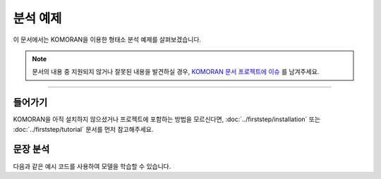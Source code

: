 .. KOMORANDocs documentation master file, created by
   sphinx-quickstart on Thu Mar 14 00:21:42 2019.
   You can adapt this file completely to your liking, but it should at least
   contain the root `toctree` directive.

분석 예제
=======================================

이 문서에서는 KOMORAN을 이용한 형태소 분석 예제를 살펴보겠습니다.

.. Note::
   문서의 내용 중 지원되지 않거나 잘못된 내용을 발견하실 경우,
   `KOMORAN 문서 프로젝트에 이슈 <https://github.com/komoran/docs/issues>`_ 를 남겨주세요.

----

들어가기
---------------------------------------
KOMORAN을 아직 설치하지 않으셨거나 프로젝트에 포함하는 방법을 모르신다면,
:doc:`../firststep/installation` 또는 :doc:`../firststep/tutorial` 문서를 먼저 참고해주세요.


문장 분석
---------------------------------------
다음과 같은 예시 코드를 사용하여 모델을 학습할 수 있습니다.

.. code-block:: java
  :linenos:

  package kr.co.shineware.nlp.komoran.test;

  import kr.co.shineware.nlp.komoran.modeler.builder.ModelBuilder;

  import java.io.File;

  public class ModelBuildTest {

    public static void main(String[] args) {
      modelSave();
      modelLoad();
    }

    private static void modelLoad() {
      ModelBuilder builder = new ModelBuilder();
      builder.load("models");
    }

    private static void modelSave() {
      ModelBuilder builder = new ModelBuilder();
      //external dictionary for out of vocabulary
      builder.setExternalDic("user_data"+ File.separator+"wiki.titles");
      //training corpus path must include dictionary, grammar and irregular dictionary
      builder.buildPath("corpus_build");
      //path to save models
      builder.save("models");
    }

  }


.. todo::
  학습에 필요한 데이터 및 모델 학습 결과, 모델 사용 방법 등에 대한 내용 추가가 필요합니다.
